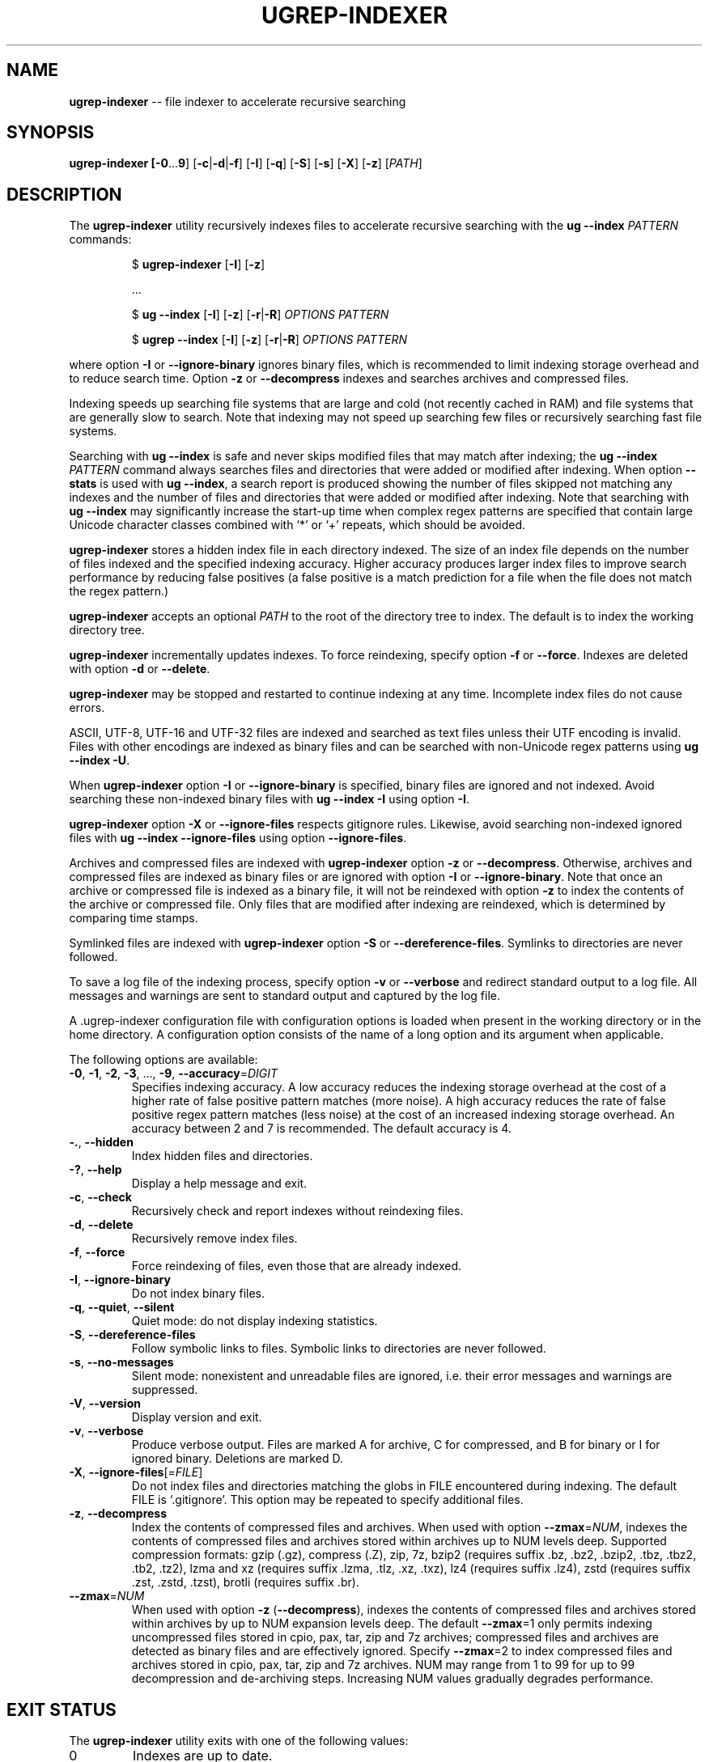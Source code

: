 .TH UGREP-INDEXER "1" "April 18, 2024" "ugrep-indexer 1.0.0" "User Commands"
.SH NAME
\fBugrep-indexer\fR -- file indexer to accelerate recursive searching
.SH SYNOPSIS
.B ugrep-indexer [\fB-0\fR...\fB9\fR] [\fB-c\fR|\fB-d\fR|\fB-f\fR] [\fB-I\fR] [\fB-q\fR] [\fB-S\fR] [\fB-s\fR] [\fB-X\fR] [\fB-z\fR] [\fIPATH\fR]
.SH DESCRIPTION
The \fBugrep-indexer\fR utility recursively indexes files to accelerate
recursive searching with the \fBug --index\fR \fIPATTERN\fR commands:
.IP
$ \fBugrep-indexer\fR [\fB-I\fR] [\fB-z\fR]
.IP
  ...
.IP
$ \fBug\fR \fB--index\fR [\fB-I\fR] [\fB-z\fR] [\fB-r\fR|\fB-R\fR] \fIOPTIONS\fR \fIPATTERN\fR
.IP
$ \fBugrep\fR \fB--index\fR [\fB-I\fR] [\fB-z\fR] [\fB-r\fR|\fB-R\fR] \fIOPTIONS\fR \fIPATTERN\fR
.PP
where option \fB-I\fR or \fB--ignore-binary\fR ignores binary files, which is
recommended to limit indexing storage overhead and to reduce search time.
Option \fB-z\fR or \fB--decompress\fR indexes and searches archives and
compressed files.
.PP
Indexing speeds up searching file systems that are large and cold (not recently
cached in RAM) and file systems that are generally slow to search.  Note that
indexing may not speed up searching few files or recursively searching fast
file systems.
.PP
Searching with \fBug --index\fR is safe and never skips modified files that may
match after indexing; the \fBug --index\fR \fIPATTERN\fR command always
searches files and directories that were added or modified after indexing.
When option \fB--stats\fR is used with \fBug --index\fR, a search report is
produced showing the number of files skipped not matching any indexes and the
number of files and directories that were added or modified after indexing.
Note that searching with \fBug --index\fR may significantly increase the
start-up time when complex regex patterns are specified that contain large
Unicode character classes combined with `*' or `+' repeats, which should be
avoided.
.PP
\fBugrep-indexer\fR stores a hidden index file in each directory indexed.  The
size of an index file depends on the number of files indexed and the specified
indexing accuracy.  Higher accuracy produces larger index files to improve
search performance by reducing false positives (a false positive is a match
prediction for a file when the file does not match the regex pattern.)
.PP
\fBugrep-indexer\fR accepts an optional \fIPATH\fR to the root of the directory
tree to index.  The default is to index the working directory tree.
.PP
\fBugrep-indexer\fR incrementally updates indexes.  To force reindexing,
specify option \fB-f\fR or \fB--force\fR.  Indexes are deleted with option
\fB-d\fR or \fB--delete\fR.
.PP
\fBugrep-indexer\fR may be stopped and restarted to continue indexing at any
time.  Incomplete index files do not cause errors.
.PP
ASCII, UTF-8, UTF-16 and UTF-32 files are indexed and searched as text files
unless their UTF encoding is invalid.  Files with other encodings are indexed
as binary files and can be searched with non-Unicode regex patterns using
\fBug --index \fB-U\fR.
.PP
When \fBugrep-indexer\fR option \fB-I\fR or \fB--ignore-binary\fR is specified,
binary files are ignored and not indexed.  Avoid searching these non-indexed
binary files with \fBug --index -I\fR using option \fB-I\fR.
.PP
\fBugrep-indexer\fR option \fB-X\fR or \fB--ignore-files\fR respects gitignore
rules.  Likewise, avoid searching non-indexed ignored files with \fBug --index
--ignore-files\fR using option \fB--ignore-files\fR.
.PP
Archives and compressed files are indexed with \fBugrep-indexer\fR option
\fB-z\fR or \fB--decompress\fR.  Otherwise, archives and compressed files are
indexed as binary files or are ignored with option \fB-I\fR or
\fB--ignore-binary\fR.  Note that once an archive or compressed file is indexed
as a binary file, it will not be reindexed with option \fB-z\fR to index the
contents of the archive or compressed file.  Only files that are modified after
indexing are reindexed, which is determined by comparing time stamps.
.PP
Symlinked files are indexed with \fBugrep-indexer\fR option \fB-S\fR or
\fB--dereference-files\fR.  Symlinks to directories are never followed.  
.PP
To save a log file of the indexing process, specify option \fB-v\fR or
\fB--verbose\fR and redirect standard output to a log file.  All messages and
warnings are sent to standard output and captured by the log file.
.PP
A .ugrep-indexer configuration file with configuration options is loaded when
present in the working directory or in the home directory.  A configuration
option consists of the name of a long option and its argument when applicable.
.PP
The following options are available:
.TP
\fB\-0\fR, \fB\-1\fR, \fB\-2\fR, \fB\-3\fR, ..., \fB\-9\fR, \fB\-\-accuracy\fR=\fIDIGIT\fR
Specifies indexing accuracy.  A low accuracy reduces the indexing
storage overhead at the cost of a higher rate of false positive
pattern matches (more noise).  A high accuracy reduces the rate of
false positive regex pattern matches (less noise) at the cost of an
increased indexing storage overhead.  An accuracy between 2 and 7
is recommended.  The default accuracy is 4.
.TP
\fB\-.\fR, \fB\-\-hidden\fR
Index hidden files and directories.
.TP
\fB\-?\fR, \fB\-\-help\fR
Display a help message and exit.
.TP
\fB\-c\fR, \fB\-\-check\fR
Recursively check and report indexes without reindexing files.
.TP
\fB\-d\fR, \fB\-\-delete\fR
Recursively remove index files.
.TP
\fB\-f\fR, \fB\-\-force\fR
Force reindexing of files, even those that are already indexed.
.TP
\fB\-I\fR, \fB\-\-ignore\-binary\fR
Do not index binary files.
.TP
\fB\-q\fR, \fB\-\-quiet\fR, \fB\-\-silent\fR
Quiet mode: do not display indexing statistics.
.TP
\fB\-S\fR, \fB\-\-dereference\-files\fR
Follow symbolic links to files.  Symbolic links to directories are
never followed.
.TP
\fB\-s\fR, \fB\-\-no\-messages\fR
Silent mode: nonexistent and unreadable files are ignored, i.e.
their error messages and warnings are suppressed.
.TP
\fB\-V\fR, \fB\-\-version\fR
Display version and exit.
.TP
\fB\-v\fR, \fB\-\-verbose\fR
Produce verbose output.  Files are marked A for archive, C for
compressed, and B for binary or I for ignored binary.  Deletions
are marked D.
.TP
\fB\-X\fR, \fB\-\-ignore\-files\fR[=\fIFILE\fR]
Do not index files and directories matching the globs in FILE
encountered during indexing.  The default FILE is `.gitignore'.
This option may be repeated to specify additional files.
.TP
\fB\-z\fR, \fB\-\-decompress\fR
Index the contents of compressed files and archives.  When used
with option \fB\-\-zmax\fR=\fINUM\fR, indexes the contents of compressed files
and archives stored within archives up to NUM levels deep.
Supported compression formats: gzip (.gz), compress (.Z), zip, 7z,
bzip2 (requires suffix .bz, .bz2, .bzip2, .tbz, .tbz2, .tb2, .tz2),
lzma and xz (requires suffix .lzma, .tlz, .xz, .txz),
lz4 (requires suffix .lz4),
zstd (requires suffix .zst, .zstd, .tzst),
brotli (requires suffix .br).
.TP
\fB\-\-zmax\fR=\fINUM\fR
When used with option \fB\-z\fR (\fB\-\-decompress\fR), indexes the contents of
compressed files and archives stored within archives by up to NUM
expansion levels deep.  The default \fB\-\-zmax\fR=1 only permits indexing
uncompressed files stored in cpio, pax, tar, zip and 7z archives;
compressed files and archives are detected as binary files and are
effectively ignored.  Specify \fB\-\-zmax\fR=2 to index compressed files
and archives stored in cpio, pax, tar, zip and 7z archives.  NUM
may range from 1 to 99 for up to 99 decompression and de\-archiving
steps.  Increasing NUM values gradually degrades performance.
.SH "EXIT STATUS"
The \fBugrep-indexer\fR utility exits with one of the following values:
.IP 0
Indexes are up to date.
.IP 1
Indexing check \fB-c\fR detected missing and outdated index files.
.SH EXAMPLES
Recursively and incrementally index all non-binary files showing progress:
.IP
$ ugrep-indexer -I -v
.PP
Recursively and incrementally index all non-binary files, including non-binary
files stored in archives and in compressed files, showing progress:
.IP
$ ugrep-indexer -z -I -v
.PP
Incrementally index all non-binary files, including archives and compressed
files, show progress, follow symbolic links to files (but not to directories),
but do not index files and directories matching the globs in .gitignore:
.IP
$ ugrep-indexer -z -I -v -S -X
.PP
Force re-indexing of all non-binary files, including archives and compressed
files, follow symbolic links to files (but not to directories), but do not
index files and directories matching the globs in .gitignore:
.IP
$ ugrep-indexer -f -z -I -v -S -X
.PP
Same, but decrease index file storage to a minimum by decreasing indexing
accuracy from 4 (the default) to 0:
.IP
$ ugrep-indexer -f -0 -z -I -v -S -X
.PP
Increase search performance by increasing the indexing accuracy from 4
(the default) to 7 at a cost of larger index files:
.IP
$ ugrep-indexer -f7zIvSX
.PP
Recursively delete all hidden ._UG#_Store index files to restore the directory
tree to non-indexed:
.IP
$ ugrep-indexer -d
.SH COPYRIGHT
Copyright (c) 2021-2024 Robert A. van Engelen <engelen@acm.org>
.PP
\fBugrep-indexer\fR is released under the BSD\-3 license.  All parts of the
software have reasonable copyright terms permitting free redistribution.  This
includes the ability to reuse all or parts of the ugrep source tree.
.SH BUGS
Report bugs at:
.IP
https://github.com/Genivia/ugrep-indexer/issues
